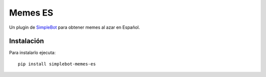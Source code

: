 Memes ES
========

.. image:: https://img.shields.io/pypi/v/simplebot_memes_es.svg
   :target: https://pypi.org/project/simplebot_memes_es

.. image:: https://img.shields.io/pypi/pyversions/simplebot_memes_es.svg
   :target: https://pypi.org/project/simplebot_memes_es

.. image:: https://pepy.tech/badge/simplebot_memes_es
   :target: https://pepy.tech/project/simplebot_memes_es

.. image:: https://img.shields.io/pypi/l/simplebot_memes_es.svg
   :target: https://pypi.org/project/simplebot_memes_es

.. image:: https://github.com/adbenitez/simplebot_memes_es/actions/workflows/python-ci.yml/badge.svg
   :target: https://github.com/adbenitez/simplebot_memes_es/actions/workflows/python-ci.yml

.. image:: https://img.shields.io/badge/code%20style-black-000000.svg
   :target: https://github.com/psf/black

Un plugin de `SimpleBot`_ para obtener memes al azar en Español.

Instalación
-----------

Para instalarlo ejecuta::

  pip install simplebot-memes-es


.. _SimpleBot: https://github.com/simplebot-org/simplebot

